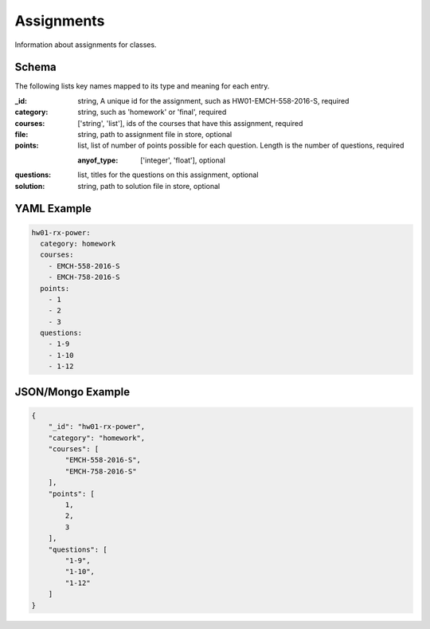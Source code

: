 Assignments
===========
Information about assignments for classes.

Schema
------
The following lists key names mapped to its type and meaning for each entry.

:_id: string, A unique id for the assignment, such as HW01-EMCH-558-2016-S, required
:category: string, such as 'homework' or 'final', required
:courses: ['string', 'list'], ids of the courses that have this assignment, required
:file: string, path to assignment file in store, optional
:points: list, list of number of points possible for each question. Length is the number of questions, required

	:anyof_type: ['integer', 'float'], optional
:questions: list, titles for the questions on this assignment, optional
:solution: string, path to solution file in store, optional


YAML Example
------------

.. code-block:: yaml

	hw01-rx-power:
	  category: homework
	  courses:
	    - EMCH-558-2016-S
	    - EMCH-758-2016-S
	  points:
	    - 1
	    - 2
	    - 3
	  questions:
	    - 1-9
	    - 1-10
	    - 1-12


JSON/Mongo Example
------------------

.. code-block:: json

	{
	    "_id": "hw01-rx-power",
	    "category": "homework",
	    "courses": [
	        "EMCH-558-2016-S",
	        "EMCH-758-2016-S"
	    ],
	    "points": [
	        1,
	        2,
	        3
	    ],
	    "questions": [
	        "1-9",
	        "1-10",
	        "1-12"
	    ]
	}
